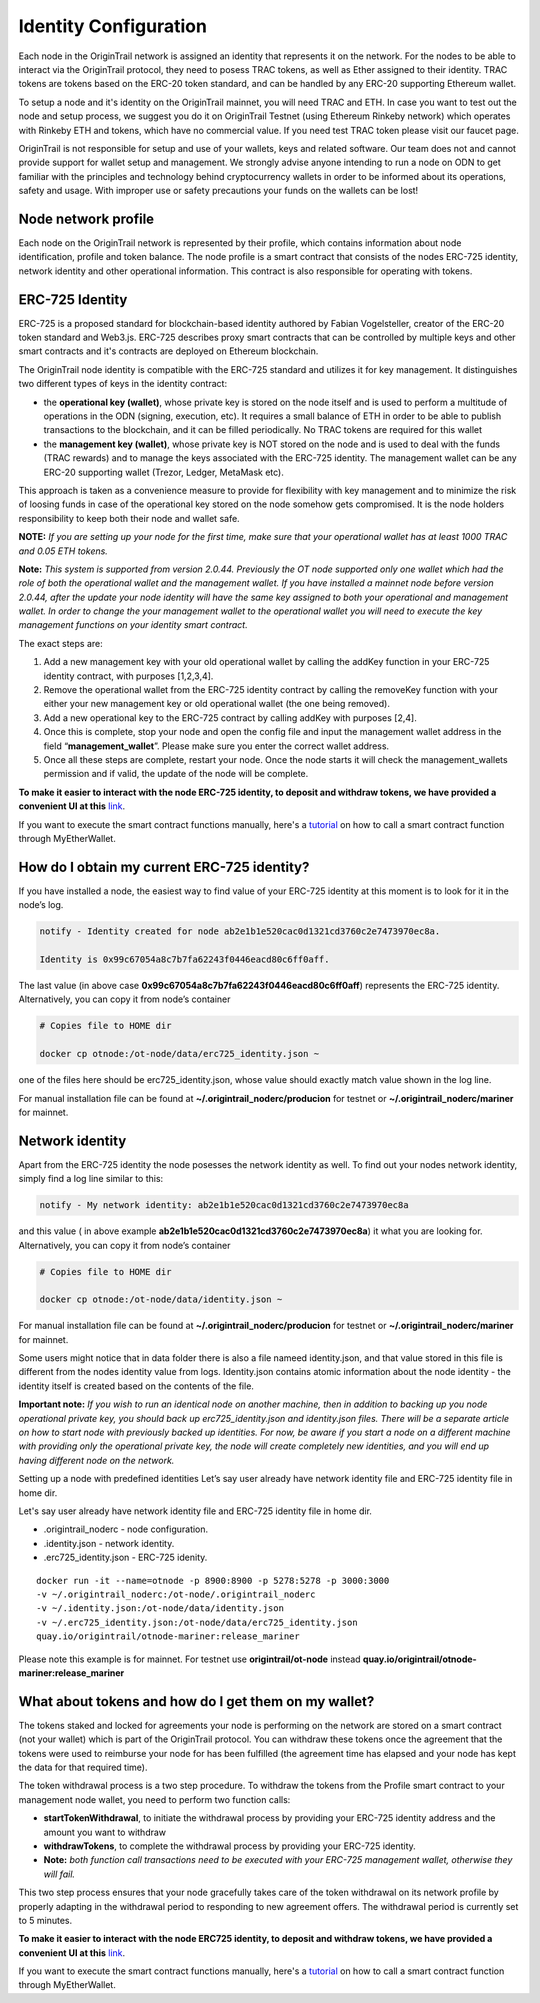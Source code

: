 ..  _wallet-setup:

Identity Configuration
=======================

Each node in the OriginTrail network is assigned an identity that represents it on the network.
For the nodes to be able to interact via the OriginTrail protocol, they need to posess TRAC tokens,
as well as Ether assigned to their identity. TRAC tokens are tokens based on the ERC-20 token standard,
and can be handled by any ERC-20 supporting Ethereum wallet.

To setup a node and it's identity on the OriginTrail mainnet, you will need TRAC and ETH.
In case you want to test out the node and setup process, we suggest you do it on OriginTrail Testnet
(using Ethereum Rinkeby network) which operates with Rinkeby ETH and tokens, which have no commercial value.
If you need test TRAC token please visit our faucet page.

OriginTrail is not responsible for setup and use of your wallets, keys and related software.
Our team does not and cannot provide support for wallet setup and management.
We strongly advise anyone intending to run a node on ODN to get familiar with the principles and technology behind cryptocurrency
wallets in order to be informed about its operations, safety and usage. With improper use or safety precautions your
funds on the wallets can be lost!

Node network profile
~~~~~~~~~~~~~~~~~~~~~

Each node on the OriginTrail network is represented by their profile, which contains information about node identification,
profile and token balance. The node profile is a smart contract that consists of the nodes ERC-725 identity,
network identity and other operational information. This contract is also responsible for operating with tokens.

ERC-725 Identity
~~~~~~~~~~~~~~~~

ERC-725 is a proposed standard for blockchain-based identity authored by Fabian Vogelsteller,
creator of the ERC-20 token standard and Web3.js. ERC-725 describes proxy smart contracts that can be controlled by multiple
keys and other smart contracts and it's contracts are deployed on Ethereum blockchain.

The OriginTrail node identity is compatible with the ERC-725 standard and utilizes it for key management.
It distinguishes two different types of keys in the identity contract:

- the **operational key (wallet)**, whose private key is stored on the node itself and is used to perform a multitude of operations in the ODN (signing, execution, etc). It requires a small balance of ETH in order to be able to publish transactions to the blockchain, and it can be filled periodically. No TRAC tokens are required for this wallet
- the **management key (wallet)**, whose private key is NOT stored on the node and is used to deal with the funds (TRAC rewards) and to manage the keys associated with the ERC-725 identity. The management wallet can be any ERC-20 supporting wallet (Trezor, Ledger, MetaMask etc).

This approach is taken as a convenience measure to provide for flexibility with key management and to minimize the risk of loosing funds in case of the operational key stored on the node somehow gets compromised. It is the node holders responsibility to keep both their node and wallet safe.

**NOTE:** *If you are setting up your node for the first time, make sure that your operational wallet has at least 1000 TRAC and 0.05 ETH tokens.*

**Note:** *This system is supported from version 2.0.44. Previously the OT node supported only one wallet which had the role of both the operational wallet and the management wallet. If you have installed a mainnet node before version 2.0.44, after the update your node identity will have the same key assigned to both your operational and management wallet. In order to change the your management wallet to the operational wallet you will need to execute the key management functions on your identity smart contract.*

The exact steps are:

1. Add a new management key with your old operational wallet by calling the addKey function in your ERC-725 identity contract, with purposes [1,2,3,4].
2. Remove the operational wallet from the ERC-725 identity contract by calling the removeKey function with your either your new management key or old operational wallet (the one being removed).
3. Add a new operational key to the ERC-725 contract by calling addKey with purposes [2,4].
4. Once this is complete, stop your node and open the config file and input the management wallet address in the field “**management_wallet**”. Please make sure you enter the correct wallet address.
5. Once all these steps are complete, restart your node. Once the node starts it will check the management_wallets permission and if valid, the update of the node will be complete.

**To make it easier to interact with the node ERC-725 identity, to deposit and withdraw tokens, we have provided a convenient UI at this** `link`_.

If you want to execute the smart contract functions manually, here's a `tutorial`_ on how to call a smart contract function through MyEtherWallet.

How do I obtain my current ERC-725 identity?
~~~~~~~~~~~~~~~~~~~~~~~~~~~~~~~~~~~~~~~~~~~~

If you have installed a node, the easiest way to find value of your ERC-725 identity at this moment is to look for it in the node’s log.

.. code:: bash

    notify - Identity created for node ab2e1b1e520cac0d1321cd3760c2e7473970ec8a.

    Identity is 0x99c67054a8c7b7fa62243f0446eacd80c6ff0aff.


The last value (in above case **0x99c67054a8c7b7fa62243f0446eacd80c6ff0aff**) represents the ERC-725 identity.
Alternatively, you can copy it from node’s container

.. code:: bash

    # Copies file to HOME dir

    docker cp otnode:/ot-node/data/erc725_identity.json ~

one of the files here should be erc725_identity.json, whose value should exactly match value shown in the log line.

For manual installation file can be found at **~/.origintrail_noderc/producion** for testnet or **~/.origintrail_noderc/mariner** for mainnet.

Network identity
~~~~~~~~~~~~~~~~~

Apart from the ERC-725 identity the node posesses the network identity as well.
To find out your nodes network identity, simply find a log line similar to this:

.. code:: bash

    notify - My network identity: ab2e1b1e520cac0d1321cd3760c2e7473970ec8a

and this value ( in above example **ab2e1b1e520cac0d1321cd3760c2e7473970ec8a**) it what you are looking for.
Alternatively, you can copy it from node’s container



.. code:: bash

    # Copies file to HOME dir

    docker cp otnode:/ot-node/data/identity.json ~

For manual installation file can be found at **~/.origintrail_noderc/producion** for testnet or **~/.origintrail_noderc/mariner** for mainnet.

Some users might notice that in data folder there is also a file nameed identity.json,
and that value stored in this file is different from the nodes identity value from logs.
Identity.json contains atomic information about the node identity - the identity itself is created based on the contents of the file.

**Important note:** *If you wish to run an identical node on another machine, then in addition to backing up you node operational private key, you should back up erc725_identity.json and identity.json files. There will be a separate article on how to start node with previously backed up identities. For now, be aware if you start a node on a different machine with providing only the operational private key, the node will create completely new identities, and you will end up having different node on the network.*

Setting up a node with predefined identities
Let’s say user already have network identity file and ERC-725 identity file in home dir.

Let's say user already have network identity file and ERC-725 identity file in home dir.

- .origintrail_noderc - node configuration.
- .identity.json - network identity.
- .erc725_identity.json - ERC-725 idenity.

::

        docker run -it --name=otnode -p 8900:8900 -p 5278:5278 -p 3000:3000
        -v ~/.origintrail_noderc:/ot-node/.origintrail_noderc
        -v ~/.identity.json:/ot-node/data/identity.json
        -v ~/.erc725_identity.json:/ot-node/data/erc725_identity.json
        quay.io/origintrail/otnode-mariner:release_mariner

Please note this example is for mainnet.
For testnet use **origintrail/ot-node** instead **quay.io/origintrail/otnode-mariner:release_mariner**



What about tokens and how do I get them on my wallet?
~~~~~~~~~~~~~~~~~~~~~~~~~~~~~~~~~~~~~~~~~~~~~~~~~~~~~

The tokens staked and locked for agreements your node is performing on the network are stored on a smart contract (not your wallet) which is part of the OriginTrail protocol.
You can withdraw these tokens once the agreement that the tokens were used to reimburse your node for has been
fulfilled (the agreement time has elapsed and your node has kept the data for that required time).

The token withdrawal process is a two step procedure. To withdraw the tokens from the Profile smart contract to your management node wallet,
you need to perform two function calls:

- **startTokenWithdrawal**, to initiate the withdrawal process by providing your ERC-725 identity address and the amount you want to withdraw

- **withdrawTokens**, to complete the withdrawal process by providing your ERC-725 identity.

- **Note:** *both function call transactions need to be executed with your ERC-725 management wallet, otherwise they will fail.*

This two step process ensures that your node gracefully takes care of the token withdrawal on its network profile by properly adapting in the withdrawal period to responding to new agreement offers.
The withdrawal period is currently set to 5 minutes.

**To make it easier to interact with the node ERC725 identity, to deposit and withdraw tokens, we have provided a convenient UI at this** `link`_.

If you want to execute the smart contract functions manually, here's a `tutorial`_ on how to call a smart contract function through MyEtherWallet.


.. _link: https://node-profile.origintrail.io/
.. _tutorial: https://knowledge-base.origintrail.io/identity-configuration/how-to-manually-call-a-smart-contract-function-through-myetherwallet-example-of-token-withdrawal
.. _Instructions: https://knowledge-base.origintrail.io/
.. _here: http://github.com/OriginTrail/ot-yimishiji-pilot/wiki/Usage
.. _video: https://youtu.be/1UaB8OG_lgw
.. _metamask.io: https://metamask.io/
.. _faucet: http://www.origintrail.io/faucet 

